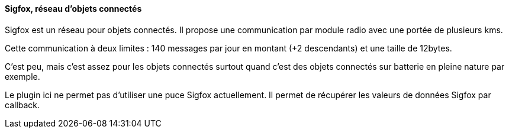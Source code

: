 ==== Sigfox, réseau d'objets connectés

Sigfox est un réseau pour objets connectés. Il propose une communication par module radio avec une portée de plusieurs kms.

Cette communication à deux limites : 140 messages par jour en montant (+2 descendants) et une taille de 12bytes.

C'est peu, mais c'est assez pour les objets connectés surtout quand c'est des objets connectés sur batterie en pleine nature par exemple.

Le plugin ici ne permet pas d'utiliser une puce Sigfox actuellement. Il permet de récupérer les valeurs de données Sigfox par callback.